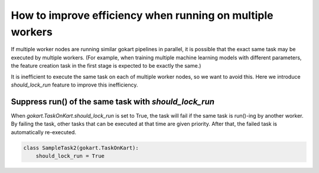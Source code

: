 How to improve efficiency when running on multiple workers
===========================================================

If multiple worker nodes are running similar gokart pipelines in parallel, it is possible that the exact same task may be executed by multiple workers.
(For example, when training multiple machine learning models with different parameters, the feature creation task in the first stage is expected to be exactly the same.)

It is inefficient to execute the same task on each of multiple worker nodes, so we want to avoid this.
Here we introduce `should_lock_run` feature to improve this inefficiency.



Suppress run() of the same task with `should_lock_run`
------------------------------------------------------
When `gokart.TaskOnKart.should_lock_run` is set to True, the task will fail if the same task is run()-ing by another worker.
By failing the task, other tasks that can be executed at that time are given priority.
After that, the failed task is automatically re-executed.

.. code:: python

    class SampleTask2(gokart.TaskOnKart):
        should_lock_run = True
